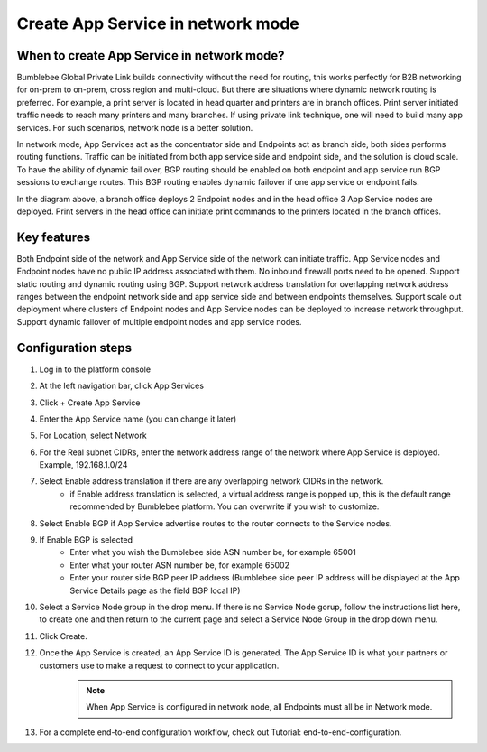 =====================================
Create App Service in network mode
=====================================


When to create App Service in network mode?
===============================================

Bumblebee Global Private Link builds connectivity without the need for routing, this works perfectly 
for B2B networking for on-prem to on-prem, cross region and multi-cloud. 
But there are situations where dynamic network routing is preferred. 
For example, a print server is located in head quarter and printers are in branch offices. 
Print server initiated traffic needs to reach many printers and many branches. 
If using private link technique, one will need to build many app services. For such scenarios, network node is a better solution. 


In network mode, App Services act as the concentrator side and Endpoints act as branch side, both sides performs routing functions.  
Traffic can be initiated from both app service side and endpoint side, and the solution is cloud scale. 
To have the ability of dynamic fail over, BGP routing should be enabled on both endpoint and app service run BGP sessions to exchange routes. 
This BGP routing enables dynamic failover if one app service or endpoint fails. 


|network_mode|

In the diagram above, a branch office deploys 2 Endpoint nodes and in the head office 3 App Service nodes are deployed. Print servers in the head office can initiate print commands to the printers located in the branch offices. 


Key features
================

Both Endpoint side of the network and App Service side of the network can initiate traffic.
App Service nodes and Endpoint nodes have no public IP address associated with them. No inbound firewall ports need to be opened. 
Support static routing and dynamic routing using BGP. 
Support network address translation for overlapping network address ranges between the endpoint network side and app service side and between endpoints themselves. 
Support scale out deployment where clusters of Endpoint nodes and App Service nodes can be deployed to increase network throughput. 
Support dynamic failover of multiple endpoint nodes and app service nodes. 

Configuration steps
=======================

1. Log in to the platform console
#. At the left navigation bar, click App Services
#. Click + Create App Service
#. Enter the App Service name (you can change it later)
#. For Location, select Network
#. For the Real subnet CIDRs, enter the network address range of the network where App Service is deployed. Example, 192.168.1.0/24
#. Select Enable address translation if there are any overlapping network CIDRs in the network. 
    - if Enable address translation is selected, a virtual address range is popped up, this is the default range recommended by Bumblebee platform. You can overwrite if you wish to customize. 
#. Select Enable BGP if App Service advertise routes to the router connects to the Service nodes. 
#. If Enable BGP is selected
    - Enter what you wish the Bumblebee side ASN number be, for example 65001
    - Enter what your router ASN number be, for example 65002
    - Enter your router side BGP peer IP address (Bumblebee side peer IP address will be displayed at the App Service Details page as the field BGP local IP)
#. Select a Service Node group in the drop menu. If there is no Service Node gorup, follow the instructions list here, to create one and then return to the current page and select a Service Node Group in the drop down menu.
#. Click Create.
#. Once the App Service is created, an App Service ID is generated. The App Service ID is what your partners or customers use to make a request to connect to your application. 
    .. note::
         When App Service is configured in network node, all Endpoints must all be in Network mode. 

#. For a complete end-to-end configuration workflow, check out Tutorial: end-to-end-configuration.  


.. |network_mode| image:: media/network_mode.png